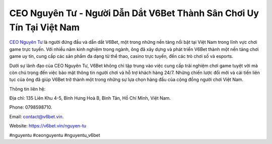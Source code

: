 CEO Nguyên Tư - Người Dẫn Dắt V6Bet Thành Sân Chơi Uy Tín Tại Việt Nam
===================================

`CEO Nguyên Tư <https://v6bet.vin/nguyen-tu>`_ là người đứng đầu và dẫn dắt V6Bet, một trong những nền tảng nổi bật tại Việt Nam trong lĩnh vực chơi game trực tuyến. Với nhiều năm kinh nghiệm trong ngành, ông đã xây dựng và phát triển V6Bet thành một nền tảng chơi game uy tín, cung cấp các sản phẩm đa dạng từ thể thao, casino trực tuyến, đến các trò chơi số và esports. 

Dưới sự lãnh đạo của CEO Nguyên Tư, V6Bet không chỉ tập trung vào việc cung cấp trải nghiệm chơi game tuyệt vời mà còn chú trọng đến việc bảo mật thông tin người chơi và hỗ trợ khách hàng 24/7. Những chiến lược đổi mới và cải tiến liên tục của ông đã giúp V6Bet trở thành một trong những sự lựa chọn hàng đầu của cộng đồng người chơi Việt Nam.

Thông tin liên hệ: 

Địa chỉ: 135 Liên Khu 4-5, Bình Hưng Hoà B, Bình Tân, Hồ Chí Minh, Việt Nam. 

Phone: 0798598710. 

Email: contact@v6bet.vin. 

Website: https://v6bet.vin/nguyen-tu 

#nguyentu #ceonguyentu #nguyentu_v6bet
